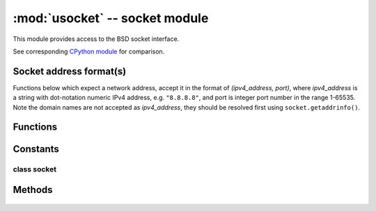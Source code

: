*******************************
:mod:`usocket` -- socket module
*******************************

.. module:: usocket
   :synopsis: socket module

This module provides access to the BSD socket interface.

See corresponding `CPython module <https://docs.python.org/3/library/socket.html>`_ for
comparison.

Socket address format(s)
------------------------

Functions below which expect a network address, accept it in the format of
`(ipv4_address, port)`, where `ipv4_address` is a string with dot-notation numeric
IPv4 address, e.g. ``"8.8.8.8"``, and port is integer port number in the range
1-65535. Note the domain names are not accepted as `ipv4_address`, they should be
resolved first using ``socket.getaddrinfo()``.

Functions
---------

.. function:: socket.socket(socket.AF_INET, socket.SOCK_STREAM, socket.IPPROTO_TCP)

   Create a new socket using the given address family, socket type and protocol number.

    .. only:: port_wipy

        .. note::

           SSL sockets need to be created the following way before wrapping them with 
           ``ssl.wrap_socket``::

              import socket
              import ssl
              s = socket(socket.AF_INET, socket.SOCK_STREAM, socket.IPPROTO_SEC)
              ss = ssl.wrap_socket(s)

.. function:: socket.getaddrinfo(host, port)

   Translate the host/port argument into a sequence of 5-tuples that contain all the 
   necessary arguments for creating a socket connected to that service. The list of 
   5-tuples has following structure::

      (family, type, proto, canonname, sockaddr)

   The following example shows how to connect to a given url::

      s = socket.socket()
      s.connect(socket.getaddrinfo('www.micropython.org', 80)[0][4])

.. only:: port_wipy

    Exceptions
    ----------

    .. data:: socket.error
    .. data:: socket.timeout

Constants
---------

.. data:: socket.AF_INET

   family types

.. data:: socket.SOCK_STREAM
.. data:: socket.SOCK_DGRAM

   socket types

.. data:: socket.IPPROTO_UDP
.. data:: socket.IPPROTO_TCP
.. only:: port_wipy
   .. data:: socket.IPPROTO_SEC

      protocol numbers

class socket
============

Methods
-------

    .. method:: socket.close

       Mark the socket closed. Once that happens, all future operations on the socket 
       object will fail. The remote end will receive no more data (after queued data is flushed).

       Sockets are automatically closed when they are garbage-collected, but it is recommended 
       to close() them explicitly, or to use a with statement around them.

    .. method:: socket.bind(address)

       Bind the socket to address. The socket must not already be bound.

    .. method:: socket.listen([backlog])

       Enable a server to accept connections. If backlog is specified, it must be at least 0 
       (if it's lower, it will be set to 0); and specifies the number of unaccepted connections
       tha the system will allow before refusing new connections. If not specified, a default
       reasonable value is chosen.

    .. method:: socket.accept()

       Accept a connection. The socket must be bound to an address and listening for connections.
       The return value is a pair (conn, address) where conn is a new socket object usable to send
       and receive data on the connection, and address is the address bound to the socket on the
       other end of the connection.

    .. method:: socket.connect(address)

       Connect to a remote socket at address.

    .. method:: socket.send(bytes)

       Send data to the socket. The socket must be connected to a remote socket.

    .. method:: socket.sendall(bytes)

       Send data to the socket. The socket must be connected to a remote socket.

    .. method:: socket.recv(bufsize)

       Receive data from the socket. The return value is a bytes object representing the data
       received. The maximum amount of data to be received at once is specified by bufsize.

    .. method:: socket.sendto(bytes, address)

       Send data to the socket. The socket should not be connected to a remote socket, since the
       destination socket is specified by `address`.

    .. method:: socket.recvfrom(bufsize)

      Receive data from the socket. The return value is a pair (bytes, address) where bytes is a
      bytes object representing the data received and address is the address of the socket sending
      the data.

    .. method:: socket.setsockopt(level, optname, value)

       Set the value of the given socket option. The needed symbolic constants are defined in the
       socket module (SO_* etc.). The value can be an integer or a bytes-like object representing
       a buffer.

    .. method:: socket.settimeout(value)

       Set a timeout on blocking socket operations. The value argument can be a nonnegative floating
       point number expressing seconds, or None. If a non-zero value is given, subsequent socket operations
       will raise a timeout exception if the timeout period value has elapsed before the operation has
       completed. If zero is given, the socket is put in non-blocking mode. If None is given, the socket
       is put in blocking mode.

    .. method:: socket.setblocking(flag)

       Set blocking or non-blocking mode of the socket: if flag is false, the socket is set to non-blocking,
       else to blocking mode.

       This method is a shorthand for certain ``settimeout()`` calls::

          sock.setblocking(True) is equivalent to sock.settimeout(None)
          sock.setblocking(False) is equivalent to sock.settimeout(0.0)

    .. method:: socket.makefile(mode='rb')

       Return a file object associated with the socket. The exact returned type depends on the arguments
       given to makefile(). The support is limited to binary modes only ('rb' and 'wb').
       CPython's arguments: ``encoding``, ``errors`` and ``newline`` are not supported.

       The socket must be in blocking mode; it can have a timeout, but the file object’s internal buffer
       may end up in a inconsistent state if a timeout occurs.

       .. note::

          **CPython difference:** closing the file object returned by makefile() WILL close the 
          original socket as well.

    .. method:: socket.read(size)

       Read up to size bytes from the socket. Return a bytes object. If ``size`` is not given, it
       behaves just like ``socket.readall()``, see below.

    .. method:: socket.readall()

       Read all data available from the socket until ``EOF``. This function will not return until
       the socket is closed.

    .. method:: socket.readinto(buf[, nbytes])

       Read bytes into the ``buf``.  If ``nbytes`` is specified then read at most
       that many bytes.  Otherwise, read at most ``len(buf)`` bytes.

       Return value: number of bytes read and stored into ``buf``.

    .. method:: socket.readline()

       Read a line, ending in a newline character.

       Return value: the line read.

    .. method:: socket.write(buf)

       Write the buffer of bytes to the socket.

       Return value: number of bytes written.
